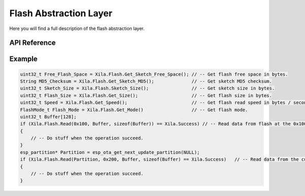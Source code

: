 ***********************
Flash Abstraction Layer
***********************

Here you will find a full description of the flash abstraction layer.

API Reference
=============

.. doxygenclass::   Xila_Namespace::Flash_Class
    :members:

Example
=======

.. code-block:: cpp

    uint32_t Free_Flash_Space = Xila.Flash.Get_Sketch_Free_Space(); // -- Get flash free space in bytes.
    String MD5_Checksum = Xila.Flash.Get_Sketch_MD5();              // -- Get sketch MD5 checksum.
    uint32_t Sketch_Size = Xila.Flash.Sketch_Size();                // -- Get sketch size in bytes.
    uint32_t Flash_Size = Xila.Flash.Get_Size();                    // -- Get flash size in bytes.
    uint32_t Speed = Xila.Flash.Get_Speed();                        // -- Get flash read speed in bytes / seconds.
    FlashMode_t Flash_Mode = Xila.Flash.Get_Mode()                  // -- Get flash mode.
    uint32_t Buffer[128];
    if (Xila.Flash.Read(0x100, Buffer, sizeof(Buffer)) == Xila.Success) // -- Read data from flash at the 0x100 offset.
    {
        // -- Do stuff when the operation succeed.
    }
    esp_partition* Partition = esp_ota_get_next_update_partition(NULL);
    if (Xila.Flash.Read(Partition, 0x200, Buffer, sizeof(Buffer) == Xila.Success)   // -- Read data from the current partition at the 0x200 offset.
    {
        // -- Do stuff when the operation succeed.
    } 
